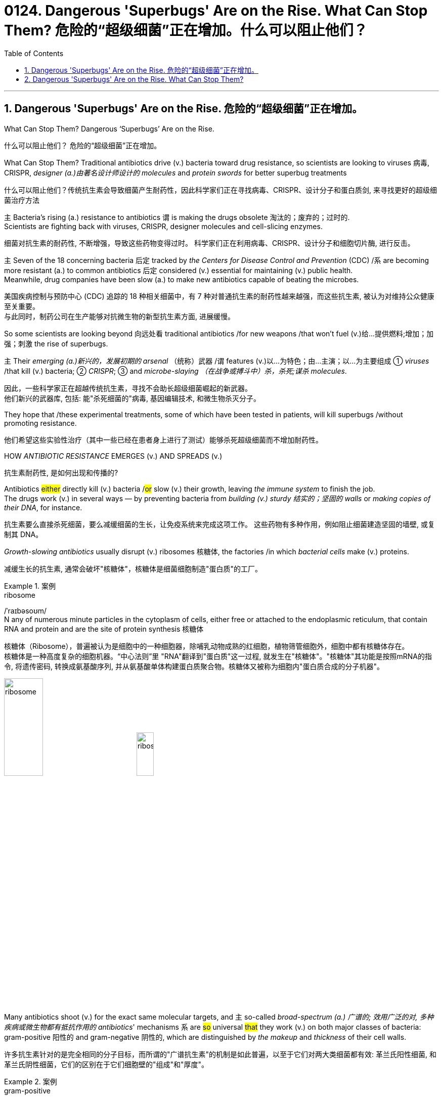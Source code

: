 
= 0124. Dangerous 'Superbugs' Are on the Rise. What Can Stop Them? 危险的“超级细菌”正在增加。什么可以阻止他们？
:toc: left
:toclevels: 3
:sectnums:
:stylesheet: ../myAdocCss.css

'''



== Dangerous 'Superbugs' Are on the Rise. 危险的“超级细菌”正在增加。

What Can Stop Them? Dangerous ‘Superbugs’ Are on the Rise. +

[.my2]
什么可以阻止他们？ 危险的“超级细菌”正在增加。 +

What Can Stop Them? Traditional antibiotics drive (v.) bacteria toward drug resistance, so scientists are looking to viruses 病毒, CRISPR, _designer (a.)由著名设计师设计的 molecules_ and _protein swords_ for better superbug treatments +

[.my2]
什么可以阻止他们？传统抗生素会导致细菌产生耐药性，因此科学家们正在寻找病毒、CRISPR、设计分子和蛋白质剑, 来寻找更好的超级细菌治疗方法 +

`主` Bacteria’s rising (a.) resistance to antibiotics  `谓`  is making the drugs obsolete 淘汰的；废弃的；过时的. +
Scientists are fighting back with viruses, CRISPR, designer molecules and cell-slicing enzymes. +

[.my2]
细菌对抗生素的耐药性, 不断增强，导致这些药物变得过时。
科学家们正在利用病毒、CRISPR、设计分子和细胞切片酶, 进行反击。 +

`主` Seven of the 18 concerning bacteria 后定 tracked by _the Centers for Disease Control and Prevention_ (CDC) /`系` are becoming more resistant (a.) to common antibiotics 后定 considered (v.) essential for maintaining  (v.) public health. +
Meanwhile, drug companies have been slow (a.) to make new antibiotics capable of beating the microbes. +

[.my2]
美国疾病控制与预防中心 (CDC) 追踪的 18 种相关细菌中，有 7 种对普通抗生素的耐药性越来越强，而这些抗生素, 被认为对维持公众健康至关重要。 +
与此同时，制药公司在生产能够对抗微生物的新型抗生素方面, 进展缓慢。 +


So some scientists are looking beyond 向远处看 traditional antibiotics /for new weapons /that won’t fuel (v.)给…提供燃料;增加；加强；刺激 the rise of superbugs. +

`主` Their _emerging (a.)新兴的，发展初期的 arsenal_ （统称）武器 /`谓` features (v.)以…为特色；由…主演；以…为主要组成 ① _viruses_ /that kill (v.) bacteria; ② _CRISPR_; ③ and _microbe-slaying （在战争或搏斗中）杀，杀死;谋杀 molecules_. +

[.my2]
因此，一些科学家正在超越传统抗生素，寻找不会助长超级细菌崛起的新武器。 +
他们新兴的武器库, 包括: 能"杀死细菌的"病毒, 基因编辑技术, 和微生物杀灭分子。 +



They hope that /these experimental treatments, some of which have been tested in patients, will kill superbugs /without promoting resistance. +

[.my2]
他们希望这些实验性治疗（其中一些已经在患者身上进行了测试）能够杀死超级细菌而不增加耐药性。 +

HOW _ANTIBIOTIC RESISTANCE_ EMERGES (v.) AND SPREADS (v.) +

[.my2]
抗生素耐药性, 是如何出现和传播的? +

Antibiotics #either# directly kill (v.) bacteria /#or# slow (v.)  their growth, leaving _the immune system_ to finish the job. +
The drugs work (v.) in several ways — by preventing bacteria from _building (v.) sturdy  结实的；坚固的 walls_ or _making copies of their DNA_, for instance. +

[.my2]
抗生素要么直接杀死细菌，要么减缓细菌的生长，让免疫系统来完成这项工作。
这些药物有多种作用，例如阻止细菌建造坚固的墙壁, 或复制其 DNA。 +

_Growth-slowing antibiotics_ usually disrupt (v.) ribosomes 核糖体, the factories /in which _bacterial cells_ make (v.) proteins. +

[.my2]
减缓生长的抗生素, 通常会破坏"核糖体"，核糖体是细菌细胞制造"蛋白质"的工厂。 +


[.my1]
.案例
====
.ribosome
/ˈraɪbəsoʊm/ +
N any of numerous minute particles in the cytoplasm of cells, either free or attached to the endoplasmic reticulum, that contain RNA and protein and are the site of protein synthesis 核糖体

核糖体（Ribosome），普遍被认为是细胞中的一种细胞器，除哺乳动物成熟的红细胞，植物筛管细胞外，细胞中都有核糖体存在。 +
核糖体是一种高度复杂的细胞机器。“中心法则”里 "RNA"翻译到"蛋白质"这一过程, 就发生在"核糖体"。"核糖体"其功能是按照mRNA的指令, 将遗传密码, 转换成氨基酸序列, 并从氨基酸单体构建蛋白质聚合物。核糖体又被称为细胞内"蛋白质合成的分子机器"。 +



image:/img/ribosome.jpg[,30%]
image:/img/ribosome2.jpg[,20%]
====

Many antibiotics shoot (v.) for the exact same molecular targets, and `主` so-called _broad-spectrum (a.) 广谱的; 效用广泛的对, 多种疾病或微生物都有抵抗作用的 antibiotics_' mechanisms `系` are #so# universal #that# they work (v.) on both major classes of bacteria: gram-positive 阳性的 and gram-negative 阴性的, which are distinguished by _the makeup_ and _thickness_ of their cell walls. +

[.my2]
许多抗生素针对的是完全相同的分子目标，而所谓的"广谱抗生素"的机制是如此普遍，以至于它们对两大类细菌都有效: 革兰氏阳性细菌, 和革兰氏阴性细菌，它们的区别在于它们细胞壁的"组成"和"厚度"。 +


[.my1]
.案例
====
.gram-positive
革兰氏"阳性菌"和革兰氏"阴性菌", 是利用"革兰氏染色法"来鉴别的两大类细菌。 细胞壁结构的差异, 导致了染料吸收的差异，也导致了很多生理特性的不同。所以首先区分病原菌, 是革兰氏"阳性菌"还是"阴性菌"，在选择"抗生素"方面意义重大。 +

image:/img/gram.jpg[,40%]
image:/img/gram2.jpg[,20%]


[.my3]
[options="autowidth" cols="1a,1a"]
|===
|G+  革兰氏"阳性菌"  gram-positive |G- 革兰氏"阴性菌" gram-negative

|经过染色后, 细菌细胞仍然保留初染结晶紫的"蓝紫色"
|经过染色后, 细菌细胞则先脱去了初染结晶紫的颜色，带上了复杂"蕃红"或"沙黄的红色"。

|能产生"外毒素"使人致病
|产生"内毒素"使人致病

|大多数"化脓性球菌"都属于革兰氏"阳性菌". +
常见的革兰氏"阳性菌"有：葡萄球菌（Staphylococcus）、链球菌(Streptococcus)、肺炎双球菌、炭疽杆菌、白喉杆菌、破伤风杆菌等.
|大多数肠道菌, 多属于革兰氏"阴性菌" +
常见的革兰氏"阴性菌"有: 痢疾杆菌、伤寒杆菌、变形杆菌、及霍乱弧菌等。

|大多数革兰氏阳性菌, 都对"青霉素"敏感（"结核杆菌"对"青霉素"不敏感）
|革兰氏阴性菌, 则对"青霉素"不敏感（但奈瑟氏菌中的"流行性脑膜炎双球菌"和"淋病双球菌"对"青霉素"敏感），而对"链霉素"、"氯霉素"等敏感。

|===

====

Broad-spectrum antibiotics, in particular, pressure (v.) both harmful and helpful bacteria in the body /to evolve (v.) defensive strategies /that eject (v.)驱逐；逐出；赶出 or disable the drugs, or else alter (v.) their targets. +

[.my2]
尤其是广谱抗生素，会迫使体内的有害细菌和有益细菌, 进化出防御策略，驱逐或禁用药物，或者改变它们的目标。 +

Bacteria can pick up 改善；好转；增强 such defenses /through random DNA mutations, or by swapping "resistance genes" with other bacteria /via a process called _horizontal gene transfer_ 水平基因转移. +

[.my2]
细菌可以通过随机 DNA 突变，或者通过称为"水平基因转移"的过程, 与其他细菌交换“抗性基因”来获得这种防御。 +


[.my1]
.案例
====
.pick ˈup
(1) to get better, stronger, etc.; to improve 改善；好转；增强 +
• Trade usually picks up in the spring. 贸易一般在春天回升。  +
• The wind is picking up now. 现在风愈刮愈大了。  +
• Sales have picked up 14% this year. 今年销售额增长了14%。

.pick sth←→ˈup
(5) to get or obtain sth 得；感染；得到 +
• I seem to have picked up a terrible cold from somewhere. 我似乎从什么地方染上了重感冒。 +
• I picked up ￡30 in tips today. 我今天得到30英镑的小费。

.horizontal gene transfer, HGT
水平基因转移："基因从一个生物体, 转移到另一个不是其后代的生物体"的过程，尤其在细菌中非常普遍。

"水平基因转移"（horizontal gene transfer, HGT），又称"侧向基因转移"（lateral gene transfer, LGT），是指在"差异生物"个体之间，或"单个细胞"内部细胞器之间, 所进行的遗传物质的交流。 +
差异生物个体, 可以是"同种"但"含有不同的遗传信息"的生物个体，也可以是"远缘"的，甚至没有亲缘关系的生物个体。 +
单个细胞内部细胞器, 主要指的是叶绿体、线粒体及细胞核。 +

"水平基因转移", 是相对于"垂直基因转移"（亲代传递给子代）而提出的，它打破了亲缘关系的界限，使基因流动的可能变得更为复杂。

1959年，一系列的文章报道了大肠杆菌（Escherichia coli）的高频转导（Hfr）菌株, 可以将遗传信息, 传递给特定的鼠伤寒沙门氏菌（Salmonella typhimurium）突变菌株。

"抗药性病原菌"的大量出现，许多药物，特别是"抗生素"已经不能抑制或杀死原来敏感的病原菌，这已不仅仅是"基因突变"可解释的，可能与抗药性"基因的水平转移"有关。已发现基因的转移, 不仅仅是发生在"细菌"之间，而且也发生在"细菌"与"高等生物"之间，甚至是"高等生物"之间。

image:/img/horizontal gene transfer.jpg[,70%]
image:/img/horizontal gene transfer2.png[,70%]

====

By making these gene transfers, bacteria can quickly spread (v.) such mutations to additional bacterial populations in the body and in the environment. +

[.my2]
通过进行这些基因转移，细菌可以快速将此类突变, 传播到体内和环境中的其他细菌群体。 +

`主` The misuse of antibiotics /in health care, as well as in agriculture, `谓` has given bacteria endless opportunities /to develop (v.) resistance, raising (v.) the chance /that _once-treatable infections_ will become life-threatening. +

[.my2]
医疗保健和农业中抗生素的滥用, 给细菌提供了无限的机会产生耐药性，从而增加了曾经可治疗的感染变得危及生命的可能性。 +

HARNESSING  (v.) 给（马等）上挽具;控制，利用（以产生能量等） VIRUSES TO FIGHT (v.) BACTERIA +

[.my2]
利用病毒对抗细菌 +

`主` One of _the proposed 被提议的，建议的 alternatives_ to antibiotics /`谓` was first conceived (v.)想出（主意、计划等）；想象；构想；设想; 怀孕；怀（胎） more than a century ago, before the 1928 discovery of penicillin. +

[.my2]
一个多世纪前，即 1928 年"青霉素"被发现之前，人们首次提出了抗生素替代品之一。 +

Called _phage [病毒] 噬菌体 therapy_, it uses _bacteria-infecting viruses_ called bacteriophages [病毒] 噬菌体, or simply "phages," which typically kill the germs 细菌 /by invading their cells /and splitting （使）撕裂 them open from the inside. +

[.my2]
这种疗法被称为"噬菌体疗法"，它使用称为"噬菌体"的细菌, 来感染病毒，或简称为“噬菌体”，通常通过侵入细胞, 并从内部将其切开, 来杀死细菌。 +


[.my1]
.案例
====
.phage
/feɪdʒ/ +
N bacteriophage的缩写. [病毒] 噬菌体 +
--> 来自希腊语phagein,吃，词源同esophagus,geophagy.引申词义噬菌体。

image:/img/phage.jpg[,10%]
====

Phages can also pressure bacteria into giving up key tools in their drug resistance tool kits. +

[.my2]
噬菌体还可以迫使细菌放弃其"耐药工具包"中的关键工具。 +

For example, a phage called U136B can have this effect on E.coli 大肠杆菌. To infiltrate (v.)（使）悄悄进入，潜入;渗入；渗透 E. coli, the phage uses (v.) an efflux 流出 pump 外排泵, a protein 后定 E. coli normally uses (v.) to pump (v.) antibiotics out of the cell. +
例如，一种名为 U136B 的噬菌体, 可以对大肠杆菌产生这种作用。为了渗透大肠杆菌，噬菌体使用"外排泵"，这是大肠杆菌通常用来"将抗生素, 泵出细胞"的蛋白质。 +


[.my1]
.案例
====
.E. coli
/ˌiː ˈkəʊlaɪ/  +
[ U] a type of bacteria that lives inside humans and some animals, some forms of which can cause food poisoning 大肠杆菌

image:/img/E. coli.jpg[,20%]

Escherichiacoli 大肠杆菌, 是动物肠道中的正常寄居菌，其中很小一部分在一定条件下引起疾病。大肠杆菌的血清型, 能够引起人体或动物胃肠道感染. 除胃肠道感染以外，还会引起尿道感染、关节炎、脑膜炎, 以及败血型感染等. +

目前国际公认的分类，主要有六个种类的大肠杆菌.

根据"大肠杆菌"在感染过程中能否产生"肠毒素"的能力，可将大肠杆菌分为两大类：即"产肠毒素性"的大肠杆菌, 和"非产肠毒素性"的大肠杆菌。"产肠毒素性"的大肠杆菌, 是人和多种动物的任何"感染性腹泻"的重要病原.

对人和多种动物来讲，由于病原大肠杆菌常常倾向具有一定的宿主特异性，对人有致病作用的菌株, 常常是很少引起动物的感染，反之亦然，据此可将病原大肠杆菌, 大致上将其划分为两种：即"人病原大肠杆菌"和"动物病原大肠杆菌"。

大肠杆菌是短杆菌，两端呈钝圆形，"革兰阴性"。有时因环境不同，个别菌体出现近似球杆状或长丝状；大肠杆菌多是单一或两个存在，但不会排列呈长链形状.

.infiltrate
(v.)~ (sb) (into sth) : to enter or make sb enter a place or an organization secretly, especially in order to get information that can be used against it （使）悄悄进入，潜入 +
- The headquarters had been infiltrated by enemy spies. 总部混入了敌方特务。 +

--> in-,进入，使，filter,渗透，过滤。即渗进去的，引申词义潜入，渗透。


.efflux = effluence
/ˈɛflʌks/  +
N the act or process of flowing out 流出
====

If the E. coli tries to change this pump to escape the phage, it reduces the bacterium’s ability to pump out antibiotics. +
如果大肠杆菌试图改变这个泵, 以逃避噬菌体，就会降低"细菌泵出抗生素"的能力。 +

And unlike with antibiotics, bacteria are unlikely to gain widespread resistance to phage therapy. +
与抗生素不同的是，细菌不太可能对"噬菌体疗法"产生广泛的耐药性。 +

Antibiotic resistance 细菌对抗生素的耐药性 has been dramatically accelerated （使）加速，加快 by the misuse and overuse of antibiotics, especially broad-spectrum antibiotics that work (v.) on a variety of bacteria. +
滥用和过度使用抗生素，尤其是对多种细菌有效的广谱抗生素，大大加速了抗生素耐药性的产生。 +

Phages, by contrast, can have much narrower targets than even narrow-spectrum antibiotics — for instance, targeting (v.) a protein 后定 found in only one or a few strains 菌株;（动、植物的）系，品系，品种；（疾病的）类型 within one bacterial species. +
相比之下，噬菌体的靶标, 甚至比"窄谱抗生素"还要窄得多，例如，针对一种细菌物种中的, 仅一种或几种菌株中发现的蛋白质。(即利用自然界中的相生相克, 用生物来打败生物, 而不是之前的用化学来打败生物) +

The target bacterium can still evolve (v.) resistance to an individual phage — but by picking the right combination of phages, scientists can make it so that the bacterium’s evolution comes at a cost. +
目标细菌仍然可以进化出"对单个噬菌体的抵抗力"，但通过选择正确的噬菌体组合，科学家可以使细菌的进化付出代价。 +

This cost might be a decrease in virulence 毒性; 致命性 or an increased vulnerability to antibiotics. +
这种代价可能是"毒力降低"或"对抗生素的脆弱性增加"。 +

So far in clinical trials, though, phage therapy generally hasn’t worked (v.) better than standard antibiotics or a placebo  (无药用效果的)安慰剂. +
然而，到目前为止，在临床试验中，噬菌体疗法的效果通常并不比标准抗生素或安慰剂更好。 +


[.my1]
.案例
====
.placebo
/pləˈsiːboʊ/ +
--> 在基督教中，当人去世后要在教堂举行葬礼，在葬礼上要为他念祷词。祷词的第一句是“I will please the Lord in the land of the living”（我请求尘世之主）。在拉丁语中，该祷词的第一个词是placebo，等于英语中的“I will please”，词源与please相同。因此，人们就将这段祷词称为 placebo。 +
由于人们所念的祷词往往会有意美化死者，因此人们就把那种阿谀奉承的话称为 placebo，将阿谀奉承称为sing placebos。  +
18世纪的英国名医 William Cullen 大力宣扬“安慰疗法”，并用 placebo 来表示“安慰剂”，即无特定疗效的方法或药物，仅仅用来舒缓患者情绪。
====

Topline 头条新闻的，顶流的；享有最高声誉的 results from two recent trials hint (v.) at 暗示；透露；示意 the treatment’s effectiveness in specific lung and foot infections, but the full results have yet to be released. +
最近两项试验的主要结果, 暗示了该疗法对特定肺部和足部感染的有效性，但完整结果尚未公布。 +


[.my1]
.案例
====
.hint
(v.) ~ (at sth) : to suggest sth in an indirect way 暗示；透露；示意 +
- What are you hinting at? 你在暗示什么？
====

Success in future trials will be key to getting phages into the clinic, Turner said. +
特纳说，未来试验的成功, 将是噬菌体进入临床的关键。 +

Those trials will have to ① show the therapy works (v.) for multiple types of infections, ② determine (v.) dosage and ③ confirm (v.) phage therapies don’t hurt (v.) helpful bacteria in the body. +
这些试验必须证明, 该疗法适用于多种类型的感染，确定剂量, 并确认"噬菌体疗法"不会伤害体内的"有益细菌"。 +

TURNING (v.) BACTERIA’S DEFENSES AGAINST THEM +
改变细菌的防御机制 +

Although made famous  作为 as a powerful gene-editing tool, CRISPR technology was actually adapted  改编；改写 from an immune system 后定 found in many bacteria: CRISPR-Cas. +
尽管 CRISPR 技术, 因强大的基因编辑工具而闻名，但它实际上是从许多细菌中发现的免疫系统改编而来的：即 CRISPR-Cas。 +


[.my1]
.案例
====
.adapt
(v.)
1.[ VN] ~ sth (for sth)to change sth in order to make it suitable for a new use or situation 使适应，使适合（新用途、新情况） +
2.[ VN] ~ sth (for sth) (from sth) : to change a book or play so that it can be made into a play, film/movie, television programme, etc. 改编；改写 +
• Three of her novels have been adapted for television. 她的长篇小说中有三部已改编成电视节目。
====

The key components of this immune system include molecular scissors, known as Cas proteins, and a memory bank of DNA snippets 片断;一小段（谈话、音乐等）;一小条（消息）；一则（新闻） that a bacterium has collected from phages that once infected it. +
该免疫系统的关键组成部分, 包括分子剪刀（称为 Cas 蛋白）, 以及细菌从曾经感染它的"噬菌体"中收集的 DNA 片段(即噬菌体身上的DNA)记忆库。 +


By tapping (v.)利用，开发，发掘（已有的资源、知识等） its memory bank, CRISPR-Cas can ① guide (v.) its lethal 致命的；可致死的 scissors to a precise point in an invading phage’s DNA and ② snip (v.)（用剪刀快速）剪，剪断，剪开 it like a piece of ribbon. +
通过利用其记忆库，CRISPR-Cas 可以引导其致命剪刀, 到达入侵噬菌体 DNA 的精确位置，然后"像剪断一条丝带一样"将其(将噬菌体)剪断。 +


[.my1]
.案例
====
.tap
(v.) ~ (into) sth : to make use of a source of energy, knowledge, etc. that already exists 利用，开发，发掘（已有的资源、知识等） +
[ VN] +
• We need to tap (v.) the expertise of the people we already have. 我们需要利用我们现有人员的专业知识。
====

On occasion, though, rather than attacking phages, CRISPR-Cas can accidentally go after 追求; 追捕; 追击 the bacterial cell’s own DNA, triggering (v.) a lethal autoimmune 自体免疫的；自身免疫的 reaction. +
但有时，CRISPR-Cas 不会攻击"噬菌体"，而是会意外地攻击细菌细胞自身的 DNA，从而引发致命的"自身免疫反应"。 +

This phenomenon inspired Beisel and his colleagues to explore using (v.) CRISPR-Cas to shred (v.)切碎；撕碎 bacterial cells' DNA. +
这一现象启发 Beisel 和他的同事, 探索使用 CRISPR-Cas 来粉碎细菌细胞的 DNA。 +


[.my1]
.案例
====
.shred
(v.)[ VN] to cut or tear sth into small pieces 切碎；撕碎
====

The real draw 有吸引力的人（或事物） of it is that it is a sequence-specific tool, meaning it targets (v.) only the DNA you tell it to, and not sequences (n.) 后定 present (v.) in other bacteria. +
它的真正吸引力在于, 它是一种"序列特异性工具"，这意味着, 它只针对你告诉它的 DNA，而不是其他细菌中存在的序列。 +



So, once administered (v.) 施行；执行;给予；提供 to a patient, the CRISPR machinery （统称）机器 gets into a set of cells, but `主` only those 后定 that have the sequence or sequences you picked `谓` will be attacked and killed. +
因此，一旦对患者施用，CRISPR 机器就会进入一组细胞，但只有那些"具有您选择的序列的细胞"才会受到攻击, 并被杀死。 +


How do you get CRISPR-Cas into the right bacteria? Various research groups are testing (v.) different delivery methods, but at present, the best strategy seems to be loading (v.) CRISPR machinery into a phage 后定 that infects the target bacterium. +
如何将 CRISPR-Cas 导入正确的细菌中？不同的研究小组正在测试不同的递送方法，但目前最好的策略似乎是, 将 CRISPR 机器加载到"感染目标细菌的"噬菌体中。 +


DESIGNER (a.)由著名设计师设计的 MOLECULES TO KILL BACTERIA +
设计杀死细菌的分子 +


Beyond phages and CRISPR, scientists are developing antibiotic alternatives that harness (v.)控制，利用（以产生能量等）; 给（马等）上挽具  bacteria-slaying peptides 肽 — short chains of protein building (v.) blocks — and enzymes, specialized proteins 后定 that jump-start (v.)全力以赴启动；加大力度以加快启动;用跨接引线启动（汽车发动机） chemical reactions. +
除了噬菌体和 CRISPR 之外，科学家们还在开发抗生素替代品，利用"杀菌肽"（肽是蛋白质中, 氨基酸链条的短链）和"酶"（启动化学反应的特殊蛋白质）。 +


[.my1]
.案例
====
.peptide
/ˈpeptaɪd/ +
( chemistry 化) a chemical consisting of two or more amino acids joined together 肽

"氨基酸"是组成"蛋白质"的基本单位，一般认为蛋白质是由51个以上的氨基酸组成的. 而在生命体中，还存在一种介于氨基酸和蛋白质之间的生化物质，它由2-50个氨基酸组成，科学界将其称为“肽”。 +
肽分为两种: +
-> 通常把2-10个氨基酸组成的肽, 称为"低聚肽"，也称小分子"蛋白肽". +
-> 把11-50个氨基酸组成的肽, 称为"多肽"。


image:/img/peptide3.webp[,50%]

一个氨基酸的"氨基", 与另一个氨基酸的"羧基", 可以缩合成"肽". 形成的"酰胺基"在蛋白质化学中, 称为"肽键"。 +
氨基酸的分子最小，蛋白质最大，两个或以上的氨基酸, 脱水缩合形成若干个肽键, 从而组成一个"肽链". 多个肽链进行多级折叠就组成一个蛋白质分子。蛋白质有时也被称为“多肽”。 二胜肽（简称二肽），就是由二个氨基酸组成的蛋白质片段。

image:/img/peptide.png[,50%]
image:/img/peptide2.webp[,40%]


====


These molecules differ (v.) from antibiotics because they can kill a very narrow range of bacteria by targeting (v.) bacterial proteins that cannot easily gain (v.) resistance to their attacks. +
这些分子与抗生素的不同之处在于，它们可以通过瞄准"不容易对它们的攻击产生抵抗力的"细菌蛋白质，杀死范围很窄的细菌。 +


Lab-made molecules called peptide nucleic acids (PNAs) are some of the most promising candidates （竞选或求职的）候选人，申请人. +
实验室制造的"肽核酸"（PNA）分子, 是最有前途的候选分子之一。 +


[.my1]
.案例
====
.peptide nucleic acid

肽核酸（Peptide nucleic acid；PNA）是一种与DNA和RNA相似的化学物质，可经由人工合成制造，用来作为生物学研究或是医学治疗。地球上已知的生物, 并未发现任何体内拥有PNA的个体。

肽核酸 (PNA), 是一类以"多肽骨架"取代"糖磷酸主链"的DNA类似物. +
不同于DNA或DNA、RNA间的杂交，PNA与DNA或RNA的杂交, 几乎不受杂交体系"盐浓度"影响，与DNA或RNA分子的杂交能力, 远优于DNA/DNA或DNA/RNA. 表现在很高的杂交稳定性、优良的特异序列识别能力、不被"核酸酶"和"蛋白酶"水解。

image:/img/peptide nucleic acid.png[,40%]
image:/img/peptide nucleic acid2.gif[,40%]


====

These engineered molecules can be designed to block (v.) bacterial cells from building essential proteins that are crucial (a.) to their survival. +
这些工程分子, 可以被设计来阻止细菌细胞构建对其生存至关重要的必需蛋白质。 +

PNAs do this by latching (v.)变得依附于;纠缠，缠住（某人） onto specific mRNA, 后定 genetic molecules that carry (v.) the instructions for building proteins from the cell’s control center to its protein construction sites. +
PNA 通过锁定特定的 mRNA 来实现这一点，mRNA 是一种遗传分子, 它携带着这个指令: 从细胞控制中心, 来到蛋白质构建位点, 来构建蛋白质。 +


[.my1]
.案例
====
.latch
[ VN] to fasten sth with a latch 用插销插上；用碰锁锁上 +

image:/img/latch.jpg[,20%]

.latch ˈon (to sb/sth)ˌlatch ˈonto sb/sth
( informal ) +
(1) to become attached to sb/sth 变得依附于 +
• antibodies that latch onto germs 依附于细菌的抗体

(2) to join sb and stay in their company, especially when they would prefer you not to be with them 纠缠，缠住（某人） +
(3) to develop a strong interest in sth 对…产生浓厚的兴趣
====


PNAs cannot enter (v.) bacterial cells on their own, though, so they’re typically attached to other peptides that easily pass (v.) through the bacterial cell wall. +
不过，PNA 本身无法进入细菌细胞，因此它们通常附着在其他的"肽"上, 这种"肽"能够容易穿过细菌的"细胞壁"。 +


By targeting (v.) proteins that cells cannot change (v.) without harming themselves, PNAs can avoid triggering (v.) drug resistance. +
通过瞄准这种"肽" -- 细胞无法改变这种"肽", 否则就会伤害到自身，这样 PNA 就可以避免引发"细菌产生耐药性"。 +

The engineered molecules could also be made to target (v.) proteins that directly contribute to antibiotic resistance, for example, ① the efflux pumps 后定 used (v.) to push antibiotics out of cells or ② the enzymes 后定 capable of disabling the drugs. +
经过工程改造后的分子, 还可以针对这种蛋白质起作用 -- 该蛋白质会对"细菌产生耐药性"有帮助. 这些蛋白质例如: "外排泵", 作用是将"抗生素"推出细胞. 或是"酶," 该酶能使药物失效。

By emptying (v.) a germ’s drug resistance tool kit, PNAs can then make it vulnerable to standard treatments. +
通过清空细菌的"耐药性工具包"，PNA 可以使细菌容易被"标准治疗"所伤害。 +


Antibacterial PNAs are still being tested in lab dishes  碟；盘 and animals and have not yet moved into human trials. +
抗菌 PNA 仍在实验室培养皿和动物中进行测试，尚未进入人体试验。 +

And, scientists need to make sure PNA-based treatments don’t inadvertently 无意地；不经意地 mess (v.)使不整洁；弄脏；弄乱 with 卷入有害的事；与某人有牵连 human cells or helpful bacteria. +
而且，科学家需要确保基于 PNA 的治疗, 不会无意中干扰人体细胞或有益细菌。 +


[.my1]
.案例
====
.mess with sb/sth
( usually used in negative sentences 通常用于否定句 ) to get involved with sb/sth that may be harmful 卷入有害的事；与某人有牵连 +
• I wouldn't mess with him if I were you. 我要是你就会离他远点儿。
====

In addition to peptides like PNAs, enzymes called lysins 细胞溶解酶 are another promising treatment option. +
除了 PNA 等肽之外，称为"溶素"的酶, 是另一种有前途的治疗选择。 +


[.my1]
.案例
====
.lysin
/ˈlaɪsɪn/  +
N any of a group of antibodies or other agents that cause dissolution of cells against which they are directed 细胞溶解酶; 细胞溶解素

溶解酶是一种碱性蛋白质，由吞噬细胞所分泌，对革兰阳性细菌敏感。

====

Lysins are used (v.) in nature by phages to split (v.) bacteria open from the inside. +
在自然界中，噬菌体利用"赖氨酸"从内部撕裂细菌。 +

They act (v.) like tiny swords that slice (v.) through the outer wall of a bacterial cell, spilling (v.)（使）洒出，泼出，溢出 its guts. +
它们就像小剑一样，可以切开细菌细胞的外壁，释放出内脏。 +

The molecular sabers 军刀；佩剑 are unlikely to promote (v.) resistance because bacteria cannot easily change (v.) the essential cell-wall components (n.) that lysins target (v.). +
这种分子军刀, 不太可能促进耐药性，因为细菌无法轻易改变溶解酶所针对的"细菌的细胞壁的重要组成成分"。 +
 +

Lysins slaughter (v.)屠宰；宰杀 bacteria quickly upon contact 一旦接触, and they can be very specific, killing (v.) some types of bacteria while sparing (v.)抽出；拨出；留出；匀出;饶恕；赦免；放过；使逃脱 others. +
溶素在接触细菌后, 会迅速杀死细菌，而且它们的作用非常明确，可以杀死某些类型的细菌，同时会放过其他类型的细菌。 +

Furthermore, lysins can be tweaked  (v.)扭；拧；扯;稍稍调整（机器、系统等） in the lab to change which bacteria they target (v.), boost (v.) their potency  影响力；支配力；效力 and improve (v.) their durability 持久性，耐用性 in the body. +
此外，在实验室中, 可以对"溶解酶"进行校正调整，以改变它们针对的目标细菌，增强它们的效力, 并提高它们在体内的耐久性。 +


Some lysins have entered mid- and late-stage human trials with hundreds of participants, in which they’ve been tested as supplementary treatments to antibiotics but garnered (v.)获得，得到，收集（信息、支持等） mixed results. +
一些溶素已进入中期和后期人体试验，有数百名参与者，其中它们作为"抗生素"的补充治疗进行了测试，但获得的结果好坏参半。 +


[.my1]
.案例
====
.garner
/ˈɡɑːrnər/ +
(v.)[ VN] ( formal ) to obtain or collect sth such as information, support, etc. 获得，得到，收集（信息、支持等） +
--> 来自granary的拼写变体，词源同grain, 原指谷仓。后用做动词，指收集。
====

ANTIBIOTIC STEWARDSHIP (n.)管理；看管；组织工作 CAN SAVE LIVES, IN THE MEANTIME +
同时，抗生素管理可以拯救生命 +


[.my1]
.案例
====
.steward·ship
/ˈstjuːədʃɪp/  +
[ U] ( formal ) the act of taking care of or managing sth, for example property, an organization, money or valuable objects 管理；看管；组织工作 +
• The organization certainly prospered (v.) under his stewardship. 不可否认，这个组织在他的管理下兴旺了起来。
====

Until these next-gen bacteria slayers make it to market, immediate measures must be taken to stall (v.)（使）熄火，抛锚;拖住（以赢得时间做某事） the rise of superbugs, by preventing the misuse of antibiotics that pressures (v.) bacteria to evolve (v.) resistance in the first place 首先. +
在这些下一代细菌杀手进入市场之前，必须立即采取措施阻止超级细菌的崛起，首先要防止滥用抗生素，从而迫使细菌产生耐药性。 +


For example, doctors can be more diligent (a.)孜孜不倦的；勤勉的；刻苦的 about confirming (v.) that `主` bacteria, not viruses, `系` are behind a patient’s infection before prescribing (v.) antibiotics. +
例如，在开出"抗生素处方"之前，医生可以更加努力地确认患者感染的原因是细菌，而不是病毒。 +

Other safeguards can include (v.) auditing  (v.)审计；稽核 doctors' prescriptions 处方；药方 to see (v.) if narrower-spectrum drugs could be used instead of broad ones, or requiring (v.) special clearance （录用或准许接触机密等以前的）审查许可，审核批准 for the broadest-spectrum drugs. +
其他保障措施包括, 审核医生的处方，看看是否可以使用窄谱药物来代替"广谱药物"，或者要求对"最广谱的药物"进行特殊许可。 +

These steps are essential not only in hospitals but everywhere 后定 antibiotics are prescribed, from primary care to dentistry (n.)牙科学;牙科医术；牙医的工作. +
这些步骤不仅在医院中至关重要，而且在从初级保健到牙科等所有开抗生素处方的地方, 都至关重要。


'''


== Dangerous 'Superbugs' Are on the Rise. What Can Stop Them?

Dangerous ‘Superbugs’ Are on the Rise. What Can Stop Them?
Traditional antibiotics drive bacteria toward drug resistance, so scientists are looking to viruses, CRISPR, designer molecules and protein swords for better superbug treatments

Bacteria's rising resistance to antibiotics is making the drugs obsolete. Scientists are fighting back with viruses, CRISPR, designer molecules and cell-slicing enzymes.

Seven of the 18 concerning bacteria tracked by the Centers for Disease Control and Prevention (CDC) are becoming more resistant to common antibiotics considered essential for maintaining public health. Meanwhile, drug companies have been slow to make new antibiotics capable of beating the microbes.

So some scientists are looking beyond traditional antibiotics for new weapons that won't fuel the rise of superbugs. Their emerging arsenal features viruses that kill bacteria; CRISPR; and microbe-slaying molecules. They hope that these experimental treatments, some of which have been tested in patients, will kill superbugs without promoting resistance.


HOW ANTIBIOTIC RESISTANCE EMERGES AND SPREADS

Antibiotics either directly kill bacteria or slow their growth, leaving the immune system to finish the job. The drugs work in several ways — by preventing bacteria from building sturdy walls or making copies of their DNA, for instance. Growth-slowing antibiotics usually disrupt ribosomes, the factories in which bacterial cells make proteins.

Many antibiotics shoot for the exact same molecular targets, and so-called broad-spectrum antibiotics' mechanisms are so universal that they work on both major classes of bacteria: gram-positive and gram-negative, which are distinguished by the makeup and thickness of their cell walls. Broad-spectrum antibiotics, in particular, pressure both harmful and helpful bacteria in the body to evolve defensive strategies that eject or disable the drugs, or else alter their targets.

Bacteria can pick up such defenses through random DNA mutations, or by swapping "resistance genes" with other bacteria via a process called horizontal gene transfer. By making these gene transfers, bacteria can quickly spread such mutations to additional bacterial populations in the body and in the environment.

The misuse of antibiotics in health care, as well as in agriculture, has given bacteria endless opportunities to develop resistance, raising the chance that once-treatable infections will become life-threatening.

HARNESSING VIRUSES TO FIGHT BACTERIA

One of the proposed alternatives to antibiotics was first conceived more than a century ago, before the 1928 discovery of penicillin. Called phage therapy, it uses bacteria-infecting viruses called  bacteriophages, or simply "phages," which typically kill the germs by invading their cells and splitting them open from the inside.

Phages can also pressure bacteria into giving up key tools in their drug resistance tool kits. For example, a phage called U136B can have this effect on E. coli. To infiltrate E. coli, the phage uses an efflux pump, a protein E. coli normally uses to pump antibiotics out of the cell. If the E. coli tries to change this pump to escape the phage, it reduces the bacterium's ability to pump out antibiotics.

And unlike with antibiotics, bacteria are unlikely to gain widespread resistance to phage therapy.

Here's why: Antibiotic resistance has been dramatically accelerated by the misuse and overuse of antibiotics, especially broad-spectrum antibiotics that work on a variety of bacteria. Phages, by contrast, can have much narrower targets than even narrow-spectrum antibiotics — for instance, targeting a protein found in only one or a few strains within one bacterial species.


The target bacterium can still evolve resistance to an individual phage — but by picking the right combination of phages, scientists can make it so that the bacterium's evolution comes at a cost. This cost might be a decrease in virulence or an increased vulnerability to antibiotics.

So far in clinical trials, though, phage therapy generally hasn't worked better than standard antibiotics or a placebo. Topline results from two recent trials hint at the treatment's effectiveness in specific lung and foot infections, but the full results have yet to be released.

Success in future trials will be key to getting phages into the clinic, Turner said. Those trials will have to show the therapy works for multiple types of infections, determine dosage and confirm phage therapies don't hurt helpful bacteria in the body.


TURNING BACTERIA'S DEFENSES AGAINST THEM


Although made famous as a powerful gene-editing tool, CRISPR technology was actually adapted from an immune system found in many bacteria: CRISPR-Cas.


The key components of this immune system include molecular scissors, known as Cas proteins, and a memory bank of DNA snippets that a bacterium has collected from phages that once infected it. By tapping its memory bank, CRISPR-Cas can guide its lethal scissors to a precise point in an invading phage's DNA and snip it like a piece of ribbon.

On occasion, though, rather than attacking phages, CRISPR-Cas can accidentally go after the bacterial cell's own DNA, triggering a lethal autoimmune reaction. This phenomenon inspired Beisel and his colleagues to explore using CRISPR-Cas to shred bacterial cells' DNA.

The real draw of it is that it is a sequence-specific tool, meaning it targets only the DNA you tell it to, and not sequences present in other bacteria. So, once administered to a patient, "the CRISPR machinery gets into a set of cells, but only those that have the sequence or sequences you picked will be attacked and killed.

How do you get CRISPR-Cas into the right bacteria? Various research groups are testing different delivery methods, but at present, the best strategy seems to be loading CRISPR machinery into a phage that infects the target bacterium.

DESIGNER MOLECULES TO KILL BACTERIA

Beyond phages and CRISPR, scientists are developing antibiotic alternatives that harness bacteria-slaying peptides — short chains of protein building blocks— and enzymes, specialized proteins that jump-start chemical reactions. These molecules differ from antibiotics because they can kill a very narrow range of bacteria by targeting bacterial proteins that cannot easily gain resistance to their attacks.

Lab-made molecules called peptide nucleic acids (PNAs) are some of the most promising candidates. These engineered molecules can be designed to block bacterial cells from building essential proteins that are crucial to their survival. PNAs do this by latching onto specific mRNA, genetic molecules that carry the instructions for building proteins from the cell's control center to its protein construction sites. PNAs cannot enter bacterial cells on their own, though, so they're typically attached to other peptides that easily pass through the bacterial cell wall.


By targeting proteins that cells cannot change without harming themselves, PNAs can avoid triggering drug resistance. The engineered molecules could also be made to target proteins that directly contribute to antibiotic resistance, for example, the efflux pumps used to push antibiotics out of cells or the enzymes capable of disabling the drugs. By emptying a germ's drug resistance tool kit, PNAs can then make it vulnerable to standard treatments.

Antibacterial PNAs are still being tested in lab dishes and animals and have not yet moved into human trials. And, scientists need to make sure PNA-based treatments don't inadvertently mess with human cells or helpful bacteria.



In addition to peptides like PNAs, enzymes called lysins are another promising treatment option. Lysins are used in nature by phages to split bacteria open from the inside. They act like tiny swords that slice through the outer wall of a bacterial cell, spilling its guts. The molecular sabers are unlikely to promote resistance because bacteria cannot easily change the essential cell-wall components that lysins target.

Lysins slaughter bacteria quickly upon contact, and they can be very specific, killing some types of bacteria while sparing others. Furthermore, lysins can be tweaked in the lab to change which bacteria they target, boost their potency and improve their durability in the body.

Some lysins have entered mid- and late-stage human trials with hundreds of participants, in which they've been tested as supplementary treatments to antibiotics but garnered mixed results.

ANTIBIOTIC STEWARDSHIP CAN SAVE LIVES, IN THE MEANTIME

Until these next-gen bacteria slayers make it to market, immediate measures must be taken to stall the rise of superbugs, by preventing the misuse of antibiotics that pressures bacteria to evolve resistance in the first place.


For example, doctors can be more diligent about confirming that bacteria, not viruses, are behind a patient's infection before prescribing antibiotics.  Other safeguards can include auditing doctors' prescriptions to see if narrower-spectrum drugs could be used instead of broad ones, or requiring special clearance for the broadest-spectrum drugs. These steps are essential not only in hospitals but everywhere antibiotics are prescribed, from primary care to dentistry.


'''




